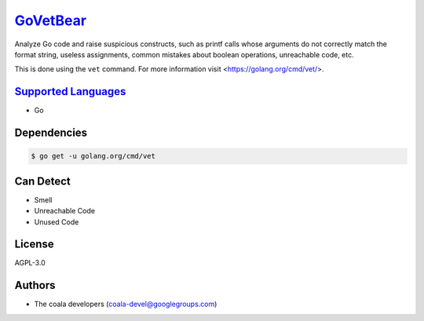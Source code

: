 `GoVetBear <https://github.com/coala-analyzer/coala-bears/tree/master/bears/go/GoVetBear.py>`_
=============

Analyze Go code and raise suspicious constructs, such as printf calls
whose arguments do not correctly match the format string, useless
assignments, common mistakes about boolean operations, unreachable code,
etc.

This is done using the ``vet`` command. For more information visit
<https://golang.org/cmd/vet/>.

`Supported Languages <../README.rst>`_
-----

* Go



Dependencies
------------

.. code-block:: bash

    $ go get -u golang.org/cmd/vet



Can Detect
----------

* Smell
* Unreachable Code
* Unused Code

License
-------

AGPL-3.0

Authors
-------

* The coala developers (coala-devel@googlegroups.com)
